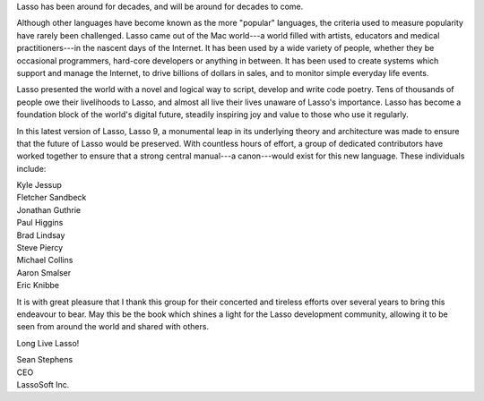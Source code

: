 .. raw:: latex

   \cleardoublepage
   \section*{Foreword}
   \addcontentsline{toc}{chapter}{Foreword}
   \thispagestyle{plain}
   \vfill

Lasso has been around for decades, and will be around for decades to come.

Although other languages have become known as the more "popular" languages, the
criteria used to measure popularity have rarely been challenged. Lasso came out
of the Mac world---a world filled with artists, educators and medical
practitioners---in the nascent days of the Internet. It has been used by a wide
variety of people, whether they be occasional programmers, hard-core developers
or anything in between. It has been used to create systems which support and
manage the Internet, to drive billions of dollars in sales, and to monitor
simple everyday life events.

Lasso presented the world with a novel and logical way to script, develop and
write code poetry. Tens of thousands of people owe their livelihoods to Lasso,
and almost all live their lives unaware of Lasso's importance. Lasso has become
a foundation block of the world's digital future, steadily inspiring joy and
value to those who use it regularly.

In this latest version of Lasso, Lasso 9, a monumental leap in its underlying
theory and architecture was made to ensure that the future of Lasso would be
preserved. With countless hours of effort, a group of dedicated contributors
have worked together to ensure that a strong central manual---a canon---would
exist for this new language. These individuals include:

| Kyle Jessup
| Fletcher Sandbeck
| Jonathan Guthrie
| Paul Higgins
| Brad Lindsay
| Steve Piercy
| Michael Collins
| Aaron Smalser
| Eric Knibbe

It is with great pleasure that I thank this group for their concerted and
tireless efforts over several years to bring this endeavour to bear. May this be
the book which shines a light for the Lasso development community, allowing it
to be seen from around the world and shared with others.

Long Live Lasso!

| Sean Stephens
| CEO
| LassoSoft Inc.

.. raw:: latex

   \vfill
   \clearpage
   \thispagestyle{empty}
   \cleardoublepage
   \pagenumbering{arabic}
